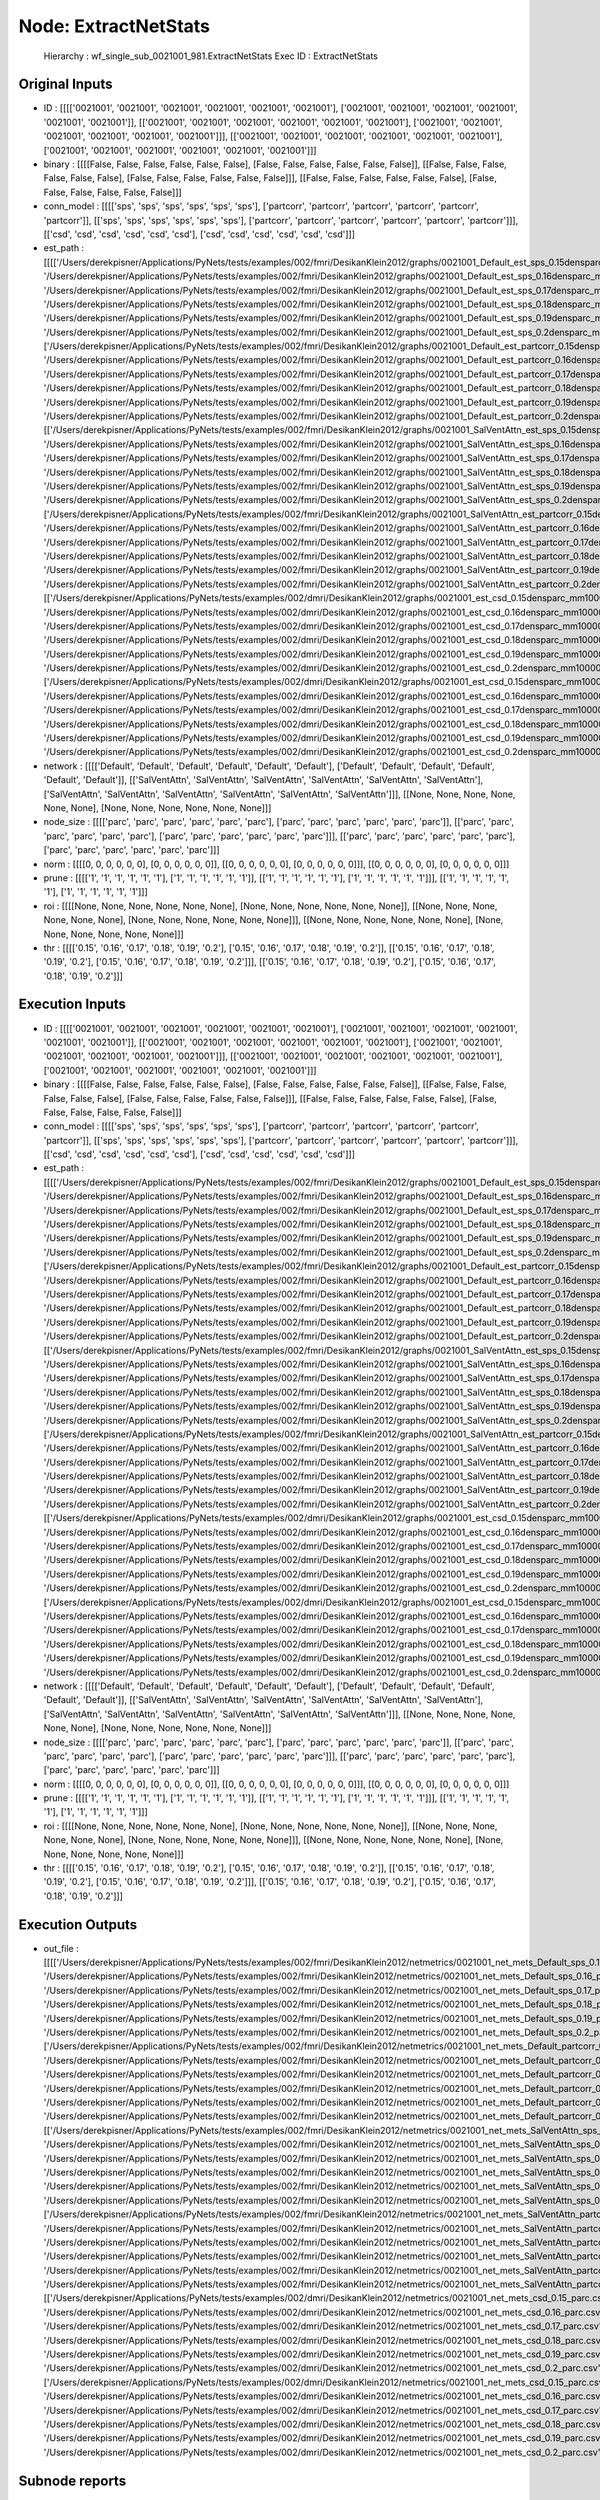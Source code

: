 Node: ExtractNetStats
=====================


 Hierarchy : wf_single_sub_0021001_981.ExtractNetStats
 Exec ID : ExtractNetStats


Original Inputs
---------------


* ID : [[[['0021001', '0021001', '0021001', '0021001', '0021001', '0021001'], ['0021001', '0021001', '0021001', '0021001', '0021001', '0021001']], [['0021001', '0021001', '0021001', '0021001', '0021001', '0021001'], ['0021001', '0021001', '0021001', '0021001', '0021001', '0021001']]], [['0021001', '0021001', '0021001', '0021001', '0021001', '0021001'], ['0021001', '0021001', '0021001', '0021001', '0021001', '0021001']]]
* binary : [[[[False, False, False, False, False, False], [False, False, False, False, False, False]], [[False, False, False, False, False, False], [False, False, False, False, False, False]]], [[False, False, False, False, False, False], [False, False, False, False, False, False]]]
* conn_model : [[[['sps', 'sps', 'sps', 'sps', 'sps', 'sps'], ['partcorr', 'partcorr', 'partcorr', 'partcorr', 'partcorr', 'partcorr']], [['sps', 'sps', 'sps', 'sps', 'sps', 'sps'], ['partcorr', 'partcorr', 'partcorr', 'partcorr', 'partcorr', 'partcorr']]], [['csd', 'csd', 'csd', 'csd', 'csd', 'csd'], ['csd', 'csd', 'csd', 'csd', 'csd', 'csd']]]
* est_path : [[[['/Users/derekpisner/Applications/PyNets/tests/examples/002/fmri/DesikanKlein2012/graphs/0021001_Default_est_sps_0.15densparc_mm.npy', '/Users/derekpisner/Applications/PyNets/tests/examples/002/fmri/DesikanKlein2012/graphs/0021001_Default_est_sps_0.16densparc_mm.npy', '/Users/derekpisner/Applications/PyNets/tests/examples/002/fmri/DesikanKlein2012/graphs/0021001_Default_est_sps_0.17densparc_mm.npy', '/Users/derekpisner/Applications/PyNets/tests/examples/002/fmri/DesikanKlein2012/graphs/0021001_Default_est_sps_0.18densparc_mm.npy', '/Users/derekpisner/Applications/PyNets/tests/examples/002/fmri/DesikanKlein2012/graphs/0021001_Default_est_sps_0.19densparc_mm.npy', '/Users/derekpisner/Applications/PyNets/tests/examples/002/fmri/DesikanKlein2012/graphs/0021001_Default_est_sps_0.2densparc_mm.npy'], ['/Users/derekpisner/Applications/PyNets/tests/examples/002/fmri/DesikanKlein2012/graphs/0021001_Default_est_partcorr_0.15densparc_mm.npy', '/Users/derekpisner/Applications/PyNets/tests/examples/002/fmri/DesikanKlein2012/graphs/0021001_Default_est_partcorr_0.16densparc_mm.npy', '/Users/derekpisner/Applications/PyNets/tests/examples/002/fmri/DesikanKlein2012/graphs/0021001_Default_est_partcorr_0.17densparc_mm.npy', '/Users/derekpisner/Applications/PyNets/tests/examples/002/fmri/DesikanKlein2012/graphs/0021001_Default_est_partcorr_0.18densparc_mm.npy', '/Users/derekpisner/Applications/PyNets/tests/examples/002/fmri/DesikanKlein2012/graphs/0021001_Default_est_partcorr_0.19densparc_mm.npy', '/Users/derekpisner/Applications/PyNets/tests/examples/002/fmri/DesikanKlein2012/graphs/0021001_Default_est_partcorr_0.2densparc_mm.npy']], [['/Users/derekpisner/Applications/PyNets/tests/examples/002/fmri/DesikanKlein2012/graphs/0021001_SalVentAttn_est_sps_0.15densparc_mm.npy', '/Users/derekpisner/Applications/PyNets/tests/examples/002/fmri/DesikanKlein2012/graphs/0021001_SalVentAttn_est_sps_0.16densparc_mm.npy', '/Users/derekpisner/Applications/PyNets/tests/examples/002/fmri/DesikanKlein2012/graphs/0021001_SalVentAttn_est_sps_0.17densparc_mm.npy', '/Users/derekpisner/Applications/PyNets/tests/examples/002/fmri/DesikanKlein2012/graphs/0021001_SalVentAttn_est_sps_0.18densparc_mm.npy', '/Users/derekpisner/Applications/PyNets/tests/examples/002/fmri/DesikanKlein2012/graphs/0021001_SalVentAttn_est_sps_0.19densparc_mm.npy', '/Users/derekpisner/Applications/PyNets/tests/examples/002/fmri/DesikanKlein2012/graphs/0021001_SalVentAttn_est_sps_0.2densparc_mm.npy'], ['/Users/derekpisner/Applications/PyNets/tests/examples/002/fmri/DesikanKlein2012/graphs/0021001_SalVentAttn_est_partcorr_0.15densparc_mm.npy', '/Users/derekpisner/Applications/PyNets/tests/examples/002/fmri/DesikanKlein2012/graphs/0021001_SalVentAttn_est_partcorr_0.16densparc_mm.npy', '/Users/derekpisner/Applications/PyNets/tests/examples/002/fmri/DesikanKlein2012/graphs/0021001_SalVentAttn_est_partcorr_0.17densparc_mm.npy', '/Users/derekpisner/Applications/PyNets/tests/examples/002/fmri/DesikanKlein2012/graphs/0021001_SalVentAttn_est_partcorr_0.18densparc_mm.npy', '/Users/derekpisner/Applications/PyNets/tests/examples/002/fmri/DesikanKlein2012/graphs/0021001_SalVentAttn_est_partcorr_0.19densparc_mm.npy', '/Users/derekpisner/Applications/PyNets/tests/examples/002/fmri/DesikanKlein2012/graphs/0021001_SalVentAttn_est_partcorr_0.2densparc_mm.npy']]], [['/Users/derekpisner/Applications/PyNets/tests/examples/002/dmri/DesikanKlein2012/graphs/0021001_est_csd_0.15densparc_mm100000_samplesparticle_track.npy', '/Users/derekpisner/Applications/PyNets/tests/examples/002/dmri/DesikanKlein2012/graphs/0021001_est_csd_0.16densparc_mm100000_samplesparticle_track.npy', '/Users/derekpisner/Applications/PyNets/tests/examples/002/dmri/DesikanKlein2012/graphs/0021001_est_csd_0.17densparc_mm100000_samplesparticle_track.npy', '/Users/derekpisner/Applications/PyNets/tests/examples/002/dmri/DesikanKlein2012/graphs/0021001_est_csd_0.18densparc_mm100000_samplesparticle_track.npy', '/Users/derekpisner/Applications/PyNets/tests/examples/002/dmri/DesikanKlein2012/graphs/0021001_est_csd_0.19densparc_mm100000_samplesparticle_track.npy', '/Users/derekpisner/Applications/PyNets/tests/examples/002/dmri/DesikanKlein2012/graphs/0021001_est_csd_0.2densparc_mm100000_samplesparticle_track.npy'], ['/Users/derekpisner/Applications/PyNets/tests/examples/002/dmri/DesikanKlein2012/graphs/0021001_est_csd_0.15densparc_mm100000_samplesparticle_track.npy', '/Users/derekpisner/Applications/PyNets/tests/examples/002/dmri/DesikanKlein2012/graphs/0021001_est_csd_0.16densparc_mm100000_samplesparticle_track.npy', '/Users/derekpisner/Applications/PyNets/tests/examples/002/dmri/DesikanKlein2012/graphs/0021001_est_csd_0.17densparc_mm100000_samplesparticle_track.npy', '/Users/derekpisner/Applications/PyNets/tests/examples/002/dmri/DesikanKlein2012/graphs/0021001_est_csd_0.18densparc_mm100000_samplesparticle_track.npy', '/Users/derekpisner/Applications/PyNets/tests/examples/002/dmri/DesikanKlein2012/graphs/0021001_est_csd_0.19densparc_mm100000_samplesparticle_track.npy', '/Users/derekpisner/Applications/PyNets/tests/examples/002/dmri/DesikanKlein2012/graphs/0021001_est_csd_0.2densparc_mm100000_samplesparticle_track.npy']]]
* network : [[[['Default', 'Default', 'Default', 'Default', 'Default', 'Default'], ['Default', 'Default', 'Default', 'Default', 'Default', 'Default']], [['SalVentAttn', 'SalVentAttn', 'SalVentAttn', 'SalVentAttn', 'SalVentAttn', 'SalVentAttn'], ['SalVentAttn', 'SalVentAttn', 'SalVentAttn', 'SalVentAttn', 'SalVentAttn', 'SalVentAttn']]], [[None, None, None, None, None, None], [None, None, None, None, None, None]]]
* node_size : [[[['parc', 'parc', 'parc', 'parc', 'parc', 'parc'], ['parc', 'parc', 'parc', 'parc', 'parc', 'parc']], [['parc', 'parc', 'parc', 'parc', 'parc', 'parc'], ['parc', 'parc', 'parc', 'parc', 'parc', 'parc']]], [['parc', 'parc', 'parc', 'parc', 'parc', 'parc'], ['parc', 'parc', 'parc', 'parc', 'parc', 'parc']]]
* norm : [[[[0, 0, 0, 0, 0, 0], [0, 0, 0, 0, 0, 0]], [[0, 0, 0, 0, 0, 0], [0, 0, 0, 0, 0, 0]]], [[0, 0, 0, 0, 0, 0], [0, 0, 0, 0, 0, 0]]]
* prune : [[[['1', '1', '1', '1', '1', '1'], ['1', '1', '1', '1', '1', '1']], [['1', '1', '1', '1', '1', '1'], ['1', '1', '1', '1', '1', '1']]], [['1', '1', '1', '1', '1', '1'], ['1', '1', '1', '1', '1', '1']]]
* roi : [[[[None, None, None, None, None, None], [None, None, None, None, None, None]], [[None, None, None, None, None, None], [None, None, None, None, None, None]]], [[None, None, None, None, None, None], [None, None, None, None, None, None]]]
* thr : [[[['0.15', '0.16', '0.17', '0.18', '0.19', '0.2'], ['0.15', '0.16', '0.17', '0.18', '0.19', '0.2']], [['0.15', '0.16', '0.17', '0.18', '0.19', '0.2'], ['0.15', '0.16', '0.17', '0.18', '0.19', '0.2']]], [['0.15', '0.16', '0.17', '0.18', '0.19', '0.2'], ['0.15', '0.16', '0.17', '0.18', '0.19', '0.2']]]

Execution Inputs
----------------


* ID : [[[['0021001', '0021001', '0021001', '0021001', '0021001', '0021001'], ['0021001', '0021001', '0021001', '0021001', '0021001', '0021001']], [['0021001', '0021001', '0021001', '0021001', '0021001', '0021001'], ['0021001', '0021001', '0021001', '0021001', '0021001', '0021001']]], [['0021001', '0021001', '0021001', '0021001', '0021001', '0021001'], ['0021001', '0021001', '0021001', '0021001', '0021001', '0021001']]]
* binary : [[[[False, False, False, False, False, False], [False, False, False, False, False, False]], [[False, False, False, False, False, False], [False, False, False, False, False, False]]], [[False, False, False, False, False, False], [False, False, False, False, False, False]]]
* conn_model : [[[['sps', 'sps', 'sps', 'sps', 'sps', 'sps'], ['partcorr', 'partcorr', 'partcorr', 'partcorr', 'partcorr', 'partcorr']], [['sps', 'sps', 'sps', 'sps', 'sps', 'sps'], ['partcorr', 'partcorr', 'partcorr', 'partcorr', 'partcorr', 'partcorr']]], [['csd', 'csd', 'csd', 'csd', 'csd', 'csd'], ['csd', 'csd', 'csd', 'csd', 'csd', 'csd']]]
* est_path : [[[['/Users/derekpisner/Applications/PyNets/tests/examples/002/fmri/DesikanKlein2012/graphs/0021001_Default_est_sps_0.15densparc_mm.npy', '/Users/derekpisner/Applications/PyNets/tests/examples/002/fmri/DesikanKlein2012/graphs/0021001_Default_est_sps_0.16densparc_mm.npy', '/Users/derekpisner/Applications/PyNets/tests/examples/002/fmri/DesikanKlein2012/graphs/0021001_Default_est_sps_0.17densparc_mm.npy', '/Users/derekpisner/Applications/PyNets/tests/examples/002/fmri/DesikanKlein2012/graphs/0021001_Default_est_sps_0.18densparc_mm.npy', '/Users/derekpisner/Applications/PyNets/tests/examples/002/fmri/DesikanKlein2012/graphs/0021001_Default_est_sps_0.19densparc_mm.npy', '/Users/derekpisner/Applications/PyNets/tests/examples/002/fmri/DesikanKlein2012/graphs/0021001_Default_est_sps_0.2densparc_mm.npy'], ['/Users/derekpisner/Applications/PyNets/tests/examples/002/fmri/DesikanKlein2012/graphs/0021001_Default_est_partcorr_0.15densparc_mm.npy', '/Users/derekpisner/Applications/PyNets/tests/examples/002/fmri/DesikanKlein2012/graphs/0021001_Default_est_partcorr_0.16densparc_mm.npy', '/Users/derekpisner/Applications/PyNets/tests/examples/002/fmri/DesikanKlein2012/graphs/0021001_Default_est_partcorr_0.17densparc_mm.npy', '/Users/derekpisner/Applications/PyNets/tests/examples/002/fmri/DesikanKlein2012/graphs/0021001_Default_est_partcorr_0.18densparc_mm.npy', '/Users/derekpisner/Applications/PyNets/tests/examples/002/fmri/DesikanKlein2012/graphs/0021001_Default_est_partcorr_0.19densparc_mm.npy', '/Users/derekpisner/Applications/PyNets/tests/examples/002/fmri/DesikanKlein2012/graphs/0021001_Default_est_partcorr_0.2densparc_mm.npy']], [['/Users/derekpisner/Applications/PyNets/tests/examples/002/fmri/DesikanKlein2012/graphs/0021001_SalVentAttn_est_sps_0.15densparc_mm.npy', '/Users/derekpisner/Applications/PyNets/tests/examples/002/fmri/DesikanKlein2012/graphs/0021001_SalVentAttn_est_sps_0.16densparc_mm.npy', '/Users/derekpisner/Applications/PyNets/tests/examples/002/fmri/DesikanKlein2012/graphs/0021001_SalVentAttn_est_sps_0.17densparc_mm.npy', '/Users/derekpisner/Applications/PyNets/tests/examples/002/fmri/DesikanKlein2012/graphs/0021001_SalVentAttn_est_sps_0.18densparc_mm.npy', '/Users/derekpisner/Applications/PyNets/tests/examples/002/fmri/DesikanKlein2012/graphs/0021001_SalVentAttn_est_sps_0.19densparc_mm.npy', '/Users/derekpisner/Applications/PyNets/tests/examples/002/fmri/DesikanKlein2012/graphs/0021001_SalVentAttn_est_sps_0.2densparc_mm.npy'], ['/Users/derekpisner/Applications/PyNets/tests/examples/002/fmri/DesikanKlein2012/graphs/0021001_SalVentAttn_est_partcorr_0.15densparc_mm.npy', '/Users/derekpisner/Applications/PyNets/tests/examples/002/fmri/DesikanKlein2012/graphs/0021001_SalVentAttn_est_partcorr_0.16densparc_mm.npy', '/Users/derekpisner/Applications/PyNets/tests/examples/002/fmri/DesikanKlein2012/graphs/0021001_SalVentAttn_est_partcorr_0.17densparc_mm.npy', '/Users/derekpisner/Applications/PyNets/tests/examples/002/fmri/DesikanKlein2012/graphs/0021001_SalVentAttn_est_partcorr_0.18densparc_mm.npy', '/Users/derekpisner/Applications/PyNets/tests/examples/002/fmri/DesikanKlein2012/graphs/0021001_SalVentAttn_est_partcorr_0.19densparc_mm.npy', '/Users/derekpisner/Applications/PyNets/tests/examples/002/fmri/DesikanKlein2012/graphs/0021001_SalVentAttn_est_partcorr_0.2densparc_mm.npy']]], [['/Users/derekpisner/Applications/PyNets/tests/examples/002/dmri/DesikanKlein2012/graphs/0021001_est_csd_0.15densparc_mm100000_samplesparticle_track.npy', '/Users/derekpisner/Applications/PyNets/tests/examples/002/dmri/DesikanKlein2012/graphs/0021001_est_csd_0.16densparc_mm100000_samplesparticle_track.npy', '/Users/derekpisner/Applications/PyNets/tests/examples/002/dmri/DesikanKlein2012/graphs/0021001_est_csd_0.17densparc_mm100000_samplesparticle_track.npy', '/Users/derekpisner/Applications/PyNets/tests/examples/002/dmri/DesikanKlein2012/graphs/0021001_est_csd_0.18densparc_mm100000_samplesparticle_track.npy', '/Users/derekpisner/Applications/PyNets/tests/examples/002/dmri/DesikanKlein2012/graphs/0021001_est_csd_0.19densparc_mm100000_samplesparticle_track.npy', '/Users/derekpisner/Applications/PyNets/tests/examples/002/dmri/DesikanKlein2012/graphs/0021001_est_csd_0.2densparc_mm100000_samplesparticle_track.npy'], ['/Users/derekpisner/Applications/PyNets/tests/examples/002/dmri/DesikanKlein2012/graphs/0021001_est_csd_0.15densparc_mm100000_samplesparticle_track.npy', '/Users/derekpisner/Applications/PyNets/tests/examples/002/dmri/DesikanKlein2012/graphs/0021001_est_csd_0.16densparc_mm100000_samplesparticle_track.npy', '/Users/derekpisner/Applications/PyNets/tests/examples/002/dmri/DesikanKlein2012/graphs/0021001_est_csd_0.17densparc_mm100000_samplesparticle_track.npy', '/Users/derekpisner/Applications/PyNets/tests/examples/002/dmri/DesikanKlein2012/graphs/0021001_est_csd_0.18densparc_mm100000_samplesparticle_track.npy', '/Users/derekpisner/Applications/PyNets/tests/examples/002/dmri/DesikanKlein2012/graphs/0021001_est_csd_0.19densparc_mm100000_samplesparticle_track.npy', '/Users/derekpisner/Applications/PyNets/tests/examples/002/dmri/DesikanKlein2012/graphs/0021001_est_csd_0.2densparc_mm100000_samplesparticle_track.npy']]]
* network : [[[['Default', 'Default', 'Default', 'Default', 'Default', 'Default'], ['Default', 'Default', 'Default', 'Default', 'Default', 'Default']], [['SalVentAttn', 'SalVentAttn', 'SalVentAttn', 'SalVentAttn', 'SalVentAttn', 'SalVentAttn'], ['SalVentAttn', 'SalVentAttn', 'SalVentAttn', 'SalVentAttn', 'SalVentAttn', 'SalVentAttn']]], [[None, None, None, None, None, None], [None, None, None, None, None, None]]]
* node_size : [[[['parc', 'parc', 'parc', 'parc', 'parc', 'parc'], ['parc', 'parc', 'parc', 'parc', 'parc', 'parc']], [['parc', 'parc', 'parc', 'parc', 'parc', 'parc'], ['parc', 'parc', 'parc', 'parc', 'parc', 'parc']]], [['parc', 'parc', 'parc', 'parc', 'parc', 'parc'], ['parc', 'parc', 'parc', 'parc', 'parc', 'parc']]]
* norm : [[[[0, 0, 0, 0, 0, 0], [0, 0, 0, 0, 0, 0]], [[0, 0, 0, 0, 0, 0], [0, 0, 0, 0, 0, 0]]], [[0, 0, 0, 0, 0, 0], [0, 0, 0, 0, 0, 0]]]
* prune : [[[['1', '1', '1', '1', '1', '1'], ['1', '1', '1', '1', '1', '1']], [['1', '1', '1', '1', '1', '1'], ['1', '1', '1', '1', '1', '1']]], [['1', '1', '1', '1', '1', '1'], ['1', '1', '1', '1', '1', '1']]]
* roi : [[[[None, None, None, None, None, None], [None, None, None, None, None, None]], [[None, None, None, None, None, None], [None, None, None, None, None, None]]], [[None, None, None, None, None, None], [None, None, None, None, None, None]]]
* thr : [[[['0.15', '0.16', '0.17', '0.18', '0.19', '0.2'], ['0.15', '0.16', '0.17', '0.18', '0.19', '0.2']], [['0.15', '0.16', '0.17', '0.18', '0.19', '0.2'], ['0.15', '0.16', '0.17', '0.18', '0.19', '0.2']]], [['0.15', '0.16', '0.17', '0.18', '0.19', '0.2'], ['0.15', '0.16', '0.17', '0.18', '0.19', '0.2']]]


Execution Outputs
-----------------


* out_file : [[[['/Users/derekpisner/Applications/PyNets/tests/examples/002/fmri/DesikanKlein2012/netmetrics/0021001_net_mets_Default_sps_0.15_parc.csv', '/Users/derekpisner/Applications/PyNets/tests/examples/002/fmri/DesikanKlein2012/netmetrics/0021001_net_mets_Default_sps_0.16_parc.csv', '/Users/derekpisner/Applications/PyNets/tests/examples/002/fmri/DesikanKlein2012/netmetrics/0021001_net_mets_Default_sps_0.17_parc.csv', '/Users/derekpisner/Applications/PyNets/tests/examples/002/fmri/DesikanKlein2012/netmetrics/0021001_net_mets_Default_sps_0.18_parc.csv', '/Users/derekpisner/Applications/PyNets/tests/examples/002/fmri/DesikanKlein2012/netmetrics/0021001_net_mets_Default_sps_0.19_parc.csv', '/Users/derekpisner/Applications/PyNets/tests/examples/002/fmri/DesikanKlein2012/netmetrics/0021001_net_mets_Default_sps_0.2_parc.csv'], ['/Users/derekpisner/Applications/PyNets/tests/examples/002/fmri/DesikanKlein2012/netmetrics/0021001_net_mets_Default_partcorr_0.15_parc.csv', '/Users/derekpisner/Applications/PyNets/tests/examples/002/fmri/DesikanKlein2012/netmetrics/0021001_net_mets_Default_partcorr_0.16_parc.csv', '/Users/derekpisner/Applications/PyNets/tests/examples/002/fmri/DesikanKlein2012/netmetrics/0021001_net_mets_Default_partcorr_0.17_parc.csv', '/Users/derekpisner/Applications/PyNets/tests/examples/002/fmri/DesikanKlein2012/netmetrics/0021001_net_mets_Default_partcorr_0.18_parc.csv', '/Users/derekpisner/Applications/PyNets/tests/examples/002/fmri/DesikanKlein2012/netmetrics/0021001_net_mets_Default_partcorr_0.19_parc.csv', '/Users/derekpisner/Applications/PyNets/tests/examples/002/fmri/DesikanKlein2012/netmetrics/0021001_net_mets_Default_partcorr_0.2_parc.csv']], [['/Users/derekpisner/Applications/PyNets/tests/examples/002/fmri/DesikanKlein2012/netmetrics/0021001_net_mets_SalVentAttn_sps_0.15_parc.csv', '/Users/derekpisner/Applications/PyNets/tests/examples/002/fmri/DesikanKlein2012/netmetrics/0021001_net_mets_SalVentAttn_sps_0.16_parc.csv', '/Users/derekpisner/Applications/PyNets/tests/examples/002/fmri/DesikanKlein2012/netmetrics/0021001_net_mets_SalVentAttn_sps_0.17_parc.csv', '/Users/derekpisner/Applications/PyNets/tests/examples/002/fmri/DesikanKlein2012/netmetrics/0021001_net_mets_SalVentAttn_sps_0.18_parc.csv', '/Users/derekpisner/Applications/PyNets/tests/examples/002/fmri/DesikanKlein2012/netmetrics/0021001_net_mets_SalVentAttn_sps_0.19_parc.csv', '/Users/derekpisner/Applications/PyNets/tests/examples/002/fmri/DesikanKlein2012/netmetrics/0021001_net_mets_SalVentAttn_sps_0.2_parc.csv'], ['/Users/derekpisner/Applications/PyNets/tests/examples/002/fmri/DesikanKlein2012/netmetrics/0021001_net_mets_SalVentAttn_partcorr_0.15_parc.csv', '/Users/derekpisner/Applications/PyNets/tests/examples/002/fmri/DesikanKlein2012/netmetrics/0021001_net_mets_SalVentAttn_partcorr_0.16_parc.csv', '/Users/derekpisner/Applications/PyNets/tests/examples/002/fmri/DesikanKlein2012/netmetrics/0021001_net_mets_SalVentAttn_partcorr_0.17_parc.csv', '/Users/derekpisner/Applications/PyNets/tests/examples/002/fmri/DesikanKlein2012/netmetrics/0021001_net_mets_SalVentAttn_partcorr_0.18_parc.csv', '/Users/derekpisner/Applications/PyNets/tests/examples/002/fmri/DesikanKlein2012/netmetrics/0021001_net_mets_SalVentAttn_partcorr_0.19_parc.csv', '/Users/derekpisner/Applications/PyNets/tests/examples/002/fmri/DesikanKlein2012/netmetrics/0021001_net_mets_SalVentAttn_partcorr_0.2_parc.csv']]], [['/Users/derekpisner/Applications/PyNets/tests/examples/002/dmri/DesikanKlein2012/netmetrics/0021001_net_mets_csd_0.15_parc.csv', '/Users/derekpisner/Applications/PyNets/tests/examples/002/dmri/DesikanKlein2012/netmetrics/0021001_net_mets_csd_0.16_parc.csv', '/Users/derekpisner/Applications/PyNets/tests/examples/002/dmri/DesikanKlein2012/netmetrics/0021001_net_mets_csd_0.17_parc.csv', '/Users/derekpisner/Applications/PyNets/tests/examples/002/dmri/DesikanKlein2012/netmetrics/0021001_net_mets_csd_0.18_parc.csv', '/Users/derekpisner/Applications/PyNets/tests/examples/002/dmri/DesikanKlein2012/netmetrics/0021001_net_mets_csd_0.19_parc.csv', '/Users/derekpisner/Applications/PyNets/tests/examples/002/dmri/DesikanKlein2012/netmetrics/0021001_net_mets_csd_0.2_parc.csv'], ['/Users/derekpisner/Applications/PyNets/tests/examples/002/dmri/DesikanKlein2012/netmetrics/0021001_net_mets_csd_0.15_parc.csv', '/Users/derekpisner/Applications/PyNets/tests/examples/002/dmri/DesikanKlein2012/netmetrics/0021001_net_mets_csd_0.16_parc.csv', '/Users/derekpisner/Applications/PyNets/tests/examples/002/dmri/DesikanKlein2012/netmetrics/0021001_net_mets_csd_0.17_parc.csv', '/Users/derekpisner/Applications/PyNets/tests/examples/002/dmri/DesikanKlein2012/netmetrics/0021001_net_mets_csd_0.18_parc.csv', '/Users/derekpisner/Applications/PyNets/tests/examples/002/dmri/DesikanKlein2012/netmetrics/0021001_net_mets_csd_0.19_parc.csv', '/Users/derekpisner/Applications/PyNets/tests/examples/002/dmri/DesikanKlein2012/netmetrics/0021001_net_mets_csd_0.2_parc.csv']]]


Subnode reports
---------------


 subnode 0 : /Users/derekpisner/Applications/PyNets/tests/examples/002/fmri/wf_single_subject_0021001/wf_single_sub_0021001_981/ExtractNetStats/mapflow/_ExtractNetStats0/_report/report.rst
 subnode 1 : /Users/derekpisner/Applications/PyNets/tests/examples/002/fmri/wf_single_subject_0021001/wf_single_sub_0021001_981/ExtractNetStats/mapflow/_ExtractNetStats1/_report/report.rst

